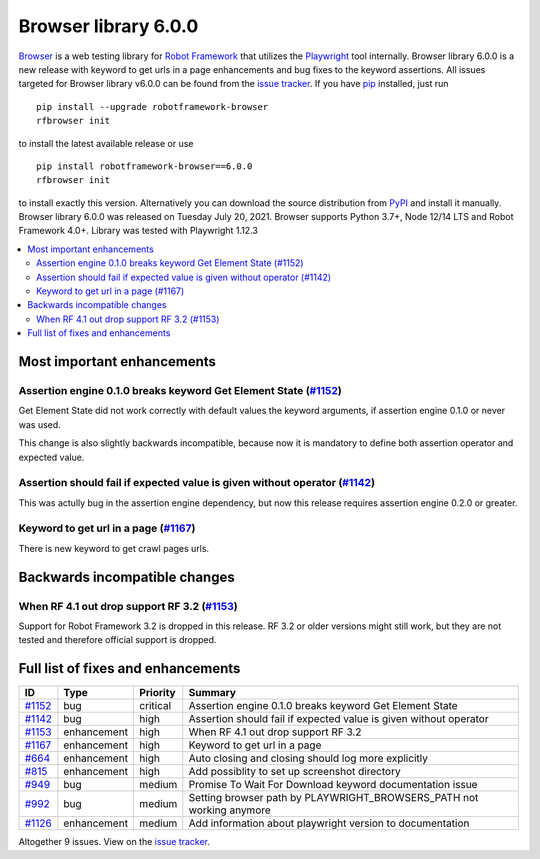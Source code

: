 =====================
Browser library 6.0.0
=====================


.. default-role:: code


Browser_ is a web testing library for `Robot Framework`_ that utilizes
the Playwright_ tool internally. Browser library 6.0.0 is a new release with
keyword to get urls in a page enhancements and bug fixes to the
keyword assertions. All issues targeted for Browser library v6.0.0 can
be found from the `issue tracker`_.
If you have pip_ installed, just run
::
   pip install --upgrade robotframework-browser
   rfbrowser init
to install the latest available release or use
::
   pip install robotframework-browser==6.0.0
   rfbrowser init
to install exactly this version. Alternatively you can download the source
distribution from PyPI_ and install it manually.
Browser library 6.0.0 was released on Tuesday July 20, 2021. Browser supports
Python 3.7+, Node 12/14 LTS and Robot Framework 4.0+. Library was
tested with Playwright 1.12.3

.. _Robot Framework: http://robotframework.org
.. _Browser: https://github.com/MarketSquare/robotframework-browser
.. _Playwright: https://github.com/microsoft/playwright
.. _pip: http://pip-installer.org
.. _PyPI: https://pypi.python.org/pypi/robotframework-browser
.. _issue tracker: https://github.com/MarketSquare/robotframework-browser/milestones%3Av6.0.0


.. contents::
   :depth: 2
   :local:

Most important enhancements
===========================

Assertion engine 0.1.0 breaks keyword Get Element State (`#1152`_)
------------------------------------------------------------------
Get Element State did not work correctly with default values the
keyword arguments, if assertion engine 0.1.0 or never was used.

This change is also slightly backwards incompatible, because now it
is mandatory to define both assertion operator and expected value.

Assertion should fail if expected value is given without operator (`#1142`_)
----------------------------------------------------------------------------
This was actully bug in the assertion engine dependency, but now
this release requires assertion engine 0.2.0 or greater.

Keyword to get url in a page  (`#1167`_)
----------------------------------------
There is new keyword to get crawl pages urls.

Backwards incompatible changes
==============================

When RF 4.1 out drop support RF 3.2 (`#1153`_)
----------------------------------------------
Support for Robot Framework 3.2 is dropped in this release. RF 3.2 or older
versions might still work, but they are not tested and therefore official
support is dropped.

Full list of fixes and enhancements
===================================

.. list-table::
    :header-rows: 1

    * - ID
      - Type
      - Priority
      - Summary
    * - `#1152`_
      - bug
      - critical
      - Assertion engine 0.1.0 breaks keyword Get Element State
    * - `#1142`_
      - bug
      - high
      - Assertion should fail if expected value is given without operator
    * - `#1153`_
      - enhancement
      - high
      - When RF 4.1 out drop support RF 3.2
    * - `#1167`_
      - enhancement
      - high
      - Keyword to get url in a page 
    * - `#664`_
      - enhancement
      - high
      - Auto closing and closing should log more explicitly
    * - `#815`_
      - enhancement
      - high
      - Add possiblity to set up screenshot directory
    * - `#949`_
      - bug
      - medium
      - Promise To Wait For Download keyword documentation issue
    * - `#992`_
      - bug
      - medium
      - Setting browser path by PLAYWRIGHT_BROWSERS_PATH not working anymore
    * - `#1126`_
      - enhancement
      - medium
      - Add information about playwright version to documentation

Altogether 9 issues. View on the `issue tracker <https://github.com/MarketSquare/robotframework-browser/issues?q=milestone%3Av6.0.0>`__.

.. _#1152: https://github.com/MarketSquare/robotframework-browser/issues/1152
.. _#1142: https://github.com/MarketSquare/robotframework-browser/issues/1142
.. _#1153: https://github.com/MarketSquare/robotframework-browser/issues/1153
.. _#1167: https://github.com/MarketSquare/robotframework-browser/issues/1167
.. _#664: https://github.com/MarketSquare/robotframework-browser/issues/664
.. _#815: https://github.com/MarketSquare/robotframework-browser/issues/815
.. _#949: https://github.com/MarketSquare/robotframework-browser/issues/949
.. _#992: https://github.com/MarketSquare/robotframework-browser/issues/992
.. _#1126: https://github.com/MarketSquare/robotframework-browser/issues/1126
